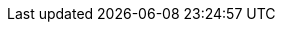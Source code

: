 :amp-distribution: https://mdtp-a.akamaihd.net/amp-ios-sdk/premier
:cocoapods-docs: https://guides.cocoapods.org/
:support-email: amp-support@akamai.com
:highlightjsdir: ../highlight
:source-highlighter: highlightjs
:highlightjs-theme: github
:amp-player-docs: https://docs.player.akamai.com/amp-ios-sdk/latest/amp-core/amp-core.html
:amp-player-events-docs: https://docs.player.akamai.com/amp-ios-sdk/latest/amp-core/amp-core.html#_listening_to_events
:stylesdir: ../stylesheets
:stylesheet: github.css

